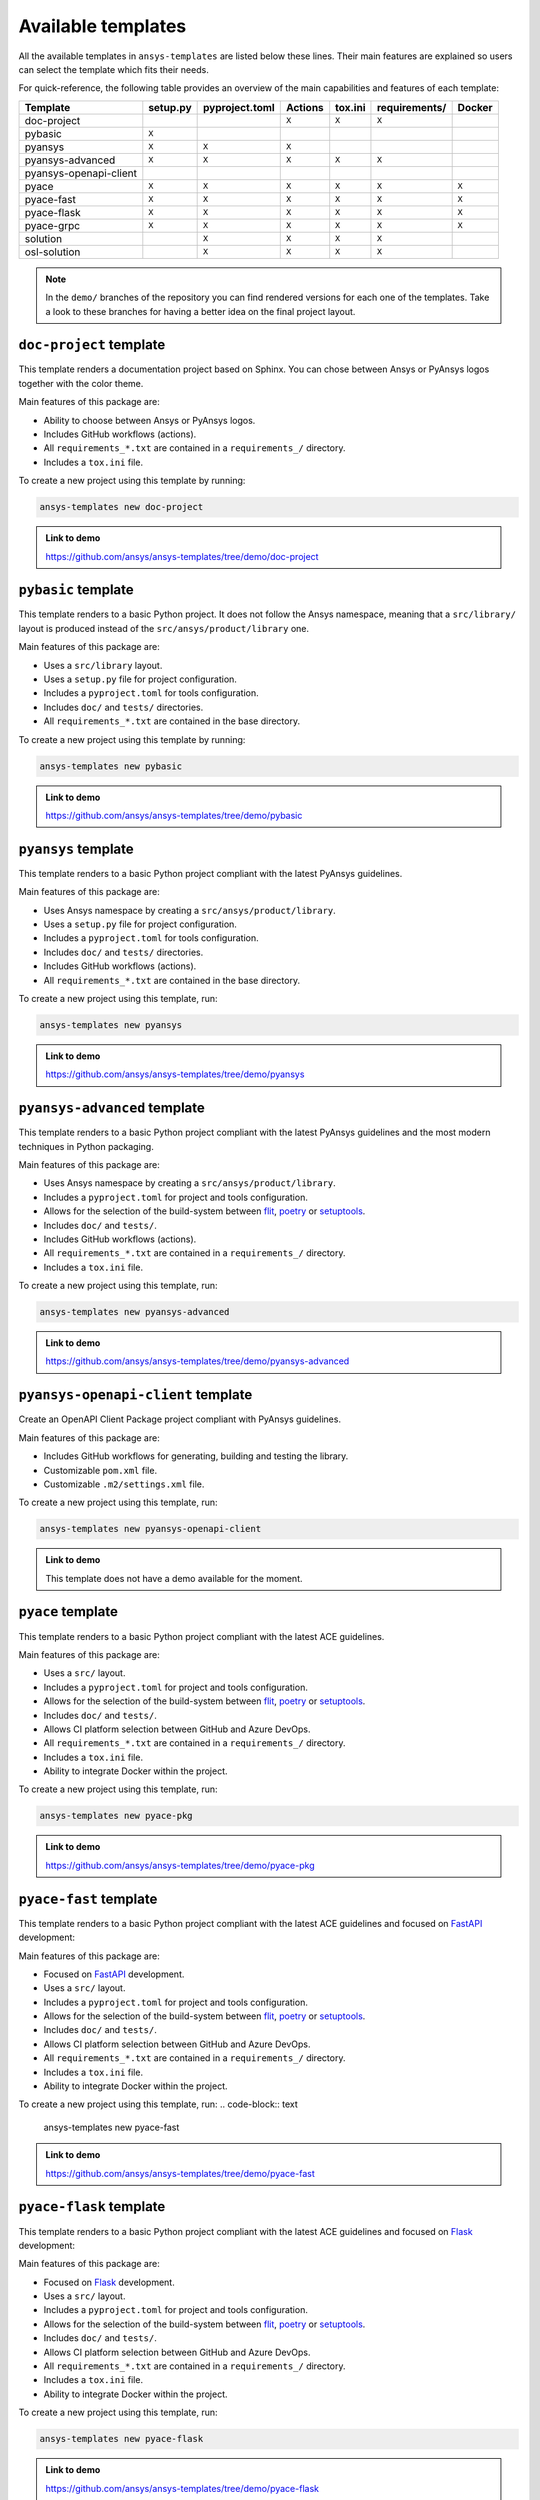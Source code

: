 .. Copyright (C) 2023 ANSYS, Inc. and/or its affiliates.
.. SPDX-License-Identifier: MIT
..
..
.. Permission is hereby granted, free of charge, to any person obtaining a copy
.. of this software and associated documentation files (the "Software"), to deal
.. in the Software without restriction, including without limitation the rights
.. to use, copy, modify, merge, publish, distribute, sublicense, and/or sell
.. copies of the Software, and to permit persons to whom the Software is
.. furnished to do so, subject to the following conditions:
..
.. The above copyright notice and this permission notice shall be included in all
.. copies or substantial portions of the Software.
..
.. THE SOFTWARE IS PROVIDED "AS IS", WITHOUT WARRANTY OF ANY KIND, EXPRESS OR
.. IMPLIED, INCLUDING BUT NOT LIMITED TO THE WARRANTIES OF MERCHANTABILITY,
.. FITNESS FOR A PARTICULAR PURPOSE AND NONINFRINGEMENT. IN NO EVENT SHALL THE
.. AUTHORS OR COPYRIGHT HOLDERS BE LIABLE FOR ANY CLAIM, DAMAGES OR OTHER
.. LIABILITY, WHETHER IN AN ACTION OF CONTRACT, TORT OR OTHERWISE, ARISING FROM,
.. OUT OF OR IN CONNECTION WITH THE SOFTWARE OR THE USE OR OTHER DEALINGS IN THE
.. SOFTWARE.

Available templates
===================

All the available templates in ``ansys-templates`` are listed below these lines.
Their main features are explained so users can select the template which fits
their needs.

For quick-reference, the following table provides an overview of the main
capabilities and features of each template:

+-------------------------+-----------------------+-----------------+---------+----------+----------------+---------+
| Template                | setup.py              | pyproject.toml  | Actions | tox.ini  | requirements/  | Docker  |
+=========================+=======================+=================+=========+==========+================+=========+
| doc-project             |                       |                 |  ``X``  |  ``X``   |  ``X``         |         |
+-------------------------+-----------------------+-----------------+---------+----------+----------------+---------+
| pybasic                 | ``X``                 |                 |         |          |                |         |
+-------------------------+-----------------------+-----------------+---------+----------+----------------+---------+
| pyansys                 |  ``X``                |  ``X``          |  ``X``  |          |                |         |
+-------------------------+-----------------------+-----------------+---------+----------+----------------+---------+
| pyansys-advanced        |  ``X``                |  ``X``          |  ``X``  |  ``X``   |  ``X``         |         |
+-------------------------+-----------------------+-----------------+---------+----------+----------------+---------+
| pyansys-openapi-client  |                       |                 |         |          |                |         |
+-------------------------+-----------------------+-----------------+---------+----------+----------------+---------+
| pyace                   |  ``X``                |  ``X``          |  ``X``  |  ``X``   |  ``X``         |  ``X``  |
+-------------------------+-----------------------+-----------------+---------+----------+----------------+---------+
| pyace-fast              |  ``X``                |  ``X``          |  ``X``  |  ``X``   |  ``X``         |  ``X``  |
+-------------------------+-----------------------+-----------------+---------+----------+----------------+---------+
| pyace-flask             |  ``X``                |  ``X``          |  ``X``  |  ``X``   |  ``X``         |  ``X``  |
+-------------------------+-----------------------+-----------------+---------+----------+----------------+---------+
| pyace-grpc              |  ``X``                |  ``X``          |  ``X``  |  ``X``   |  ``X``         |  ``X``  |
+-------------------------+-----------------------+-----------------+---------+----------+----------------+---------+
| solution                |                       |  ``X``          |  ``X``  |  ``X``   |  ``X``         |         |
+-------------------------+-----------------------+-----------------+---------+----------+----------------+---------+
| osl-solution            |                       |  ``X``          |  ``X``  |  ``X``   |  ``X``         |         |
+-------------------------+-----------------------+-----------------+---------+----------+----------------+---------+
.. note::

   In the ``demo/`` branches of the repository you can find rendered versions
   for each one of the templates. Take a look to these branches for having a
   better idea on the final project layout.


``doc-project`` template
------------------------
This template renders a documentation project based on Sphinx. You can chose
between Ansys or PyAnsys logos together with the color theme.

Main features of this package are:

- Ability to choose between Ansys or PyAnsys logos.
- Includes GitHub workflows (actions).
- All ``requirements_*.txt`` are contained in a ``requirements_/`` directory.
- Includes a ``tox.ini`` file.

To create a new project using this template by running:

.. code-block:: text

    ansys-templates new doc-project

.. admonition:: Link to demo

    https://github.com/ansys/ansys-templates/tree/demo/doc-project


``pybasic`` template
--------------------
This template renders to a basic Python project. It does not follow the Ansys
namespace, meaning that a ``src/library/`` layout is produced instead of the
``src/ansys/product/library`` one. 

Main features of this package are:

- Uses a  ``src/library`` layout.
- Uses a ``setup.py`` file for project configuration.
- Includes a ``pyproject.toml`` for tools configuration.
- Includes ``doc/`` and ``tests/`` directories.
- All ``requirements_*.txt`` are contained in the base directory.

To create a new project using this template by running:

.. code-block:: text

    ansys-templates new pybasic

.. admonition:: Link to demo

    https://github.com/ansys/ansys-templates/tree/demo/pybasic


``pyansys`` template
--------------------
This template renders to a basic Python project compliant with the latest
PyAnsys guidelines. 

Main features of this package are:

- Uses Ansys namespace by creating a ``src/ansys/product/library``.
- Uses a ``setup.py`` file for project configuration.
- Includes a ``pyproject.toml`` for tools configuration.
- Includes ``doc/`` and ``tests/`` directories.
- Includes GitHub workflows (actions).
- All ``requirements_*.txt`` are contained in the base directory.

To create a new project using this template, run:

.. code-block:: text

    ansys-templates new pyansys

.. admonition:: Link to demo

    https://github.com/ansys/ansys-templates/tree/demo/pyansys


``pyansys-advanced`` template
-----------------------------
This template renders to a basic Python project compliant with the latest
PyAnsys guidelines and the most modern techniques in Python packaging.

Main features of this package are:

- Uses Ansys namespace by creating a ``src/ansys/product/library``.
- Includes a ``pyproject.toml`` for project and tools configuration.
- Allows for the selection of the build-system between `flit`_, `poetry`_ or `setuptools`_.
- Includes ``doc/`` and ``tests/``.
- Includes GitHub workflows (actions).
- All ``requirements_*.txt`` are contained in a ``requirements_/`` directory.
- Includes a ``tox.ini`` file.

To create a new project using this template, run:

.. code-block:: text

    ansys-templates new pyansys-advanced

.. admonition:: Link to demo

    https://github.com/ansys/ansys-templates/tree/demo/pyansys-advanced


``pyansys-openapi-client`` template
-----------------------------------
Create an OpenAPI Client Package project compliant with PyAnsys guidelines.

Main features of this package are:

- Includes GitHub workflows for generating, building and testing the library.
- Customizable ``pom.xml`` file.
- Customizable ``.m2/settings.xml`` file.

To create a new project using this template, run:

.. code-block:: text

    ansys-templates new pyansys-openapi-client

.. admonition:: Link to demo

    This template does not have a demo available for the moment.


``pyace`` template
------------------
This template renders to a basic Python project compliant with the latest
ACE guidelines.

Main features of this package are:

- Uses a ``src/`` layout.
- Includes a ``pyproject.toml`` for project and tools configuration.
- Allows for the selection of the build-system between `flit`_, `poetry`_ or `setuptools`_.
- Includes ``doc/`` and ``tests/``.
- Allows CI platform selection between GitHub and Azure DevOps.
- All ``requirements_*.txt`` are contained in a ``requirements_/`` directory.
- Includes a ``tox.ini`` file.
- Ability to integrate Docker within the project.

To create a new project using this template, run:

.. code-block:: text

    ansys-templates new pyace-pkg

.. admonition:: Link to demo

    https://github.com/ansys/ansys-templates/tree/demo/pyace-pkg


``pyace-fast`` template
-----------------------
This template renders to a basic Python project compliant with the latest
ACE guidelines and focused on `FastAPI`_ development:

Main features of this package are:

- Focused on `FastAPI`_ development.
- Uses a ``src/`` layout.
- Includes a ``pyproject.toml`` for project and tools configuration.
- Allows for the selection of the build-system between `flit`_, `poetry`_ or `setuptools`_.
- Includes ``doc/`` and ``tests/``.
- Allows CI platform selection between GitHub and Azure DevOps.
- All ``requirements_*.txt`` are contained in a ``requirements_/`` directory.
- Includes a ``tox.ini`` file.
- Ability to integrate Docker within the project.

To create a new project using this template, run:
.. code-block:: text

    ansys-templates new pyace-fast

.. admonition:: Link to demo

    https://github.com/ansys/ansys-templates/tree/demo/pyace-fast


``pyace-flask`` template
------------------------
This template renders to a basic Python project compliant with the latest
ACE guidelines and focused on `Flask`_ development:

Main features of this package are:

- Focused on `Flask`_ development.
- Uses a ``src/`` layout.
- Includes a ``pyproject.toml`` for project and tools configuration.
- Allows for the selection of the build-system between `flit`_, `poetry`_ or `setuptools`_.
- Includes ``doc/`` and ``tests/``.
- Allows CI platform selection between GitHub and Azure DevOps.
- All ``requirements_*.txt`` are contained in a ``requirements_/`` directory.
- Includes a ``tox.ini`` file.
- Ability to integrate Docker within the project.

To create a new project using this template, run:

.. code-block:: text

    ansys-templates new pyace-flask

.. admonition:: Link to demo

    https://github.com/ansys/ansys-templates/tree/demo/pyace-flask


``pyace-grpc`` template
-----------------------
This template renders to a basic Python project compliant with the latest
ACE guidelines and focused on `GRPC`_ development:

Main features of this package are:

- Focused on `GRPC`_ development.
- Uses a ``src/`` layout.
- Includes a ``pyproject.toml`` for project and tools configuration.
- Allows for the selection of the build-system between `flit`_, `poetry`_ or `setuptools`_.
- Includes ``doc/`` and ``tests/``.
- Allows CI platform selection between GitHub and Azure DevOps.
- All ``requirements_*.txt`` are contained in a ``requirements_/`` directory.
- Includes a ``tox.ini`` file.
- Ability to integrate Docker within the project.

To create a new project using this template, run:
.. code-block:: text

    ansys-templates new pyace-grpc

.. admonition:: Link to demo

    https://github.com/ansys/ansys-templates/tree/demo/pyace-grpc

``solution`` template
-----------------------
This template renders to a Python project compliant with the latest Solutions
Application guidelines:

Main features of this package are:

- The build system is imposed to be ``poetry``.
- Uses a ``src/`` layout.
- Includes a ``pyproject.toml`` for project and tools configuration.
- Includes ``doc/`` and ``tests/``.
- Includes GitHub workflows (actions).
- Includes a ``tox.ini`` file.

To create a new project using this template, run:
.. code-block:: text

    ansys-templates new solution

.. admonition:: Link to demo

    https://github.com/ansys/ansys-templates/tree/demo/solution

``osl-solution`` template
-----------------------
This template renders to a Python project compliant with the latest Solutions
Application guidelines for optiSLang solution:

Main features of this package are:

- The build system is imposed to be ``poetry``.
- Uses a ``src/`` layout.
- Includes a ``pyproject.toml`` for project and tools configuration.
- Includes ``doc/`` and ``tests/``.
- Includes GitHub workflows (actions).
- Includes a ``tox.ini`` file.

To create a new project using this template, run:
.. code-block:: text

    ansys-templates new osl-solution

.. admonition:: Link to demo

    https://github.com/ansys/ansys-templates/tree/demo/solution




.. Links and references

.. _flit: https://flit.pypa.io/en/latest/
.. _poetry: https://python-poetry.org/
.. _setuptools: https://setuptools.pypa.io/en/latest/index.html
.. _fastapi: https://fastapi.tiangolo.com/
.. _flask: https://flask.palletsprojects.com/en/latest
.. _grpc: https://grpc.io/
